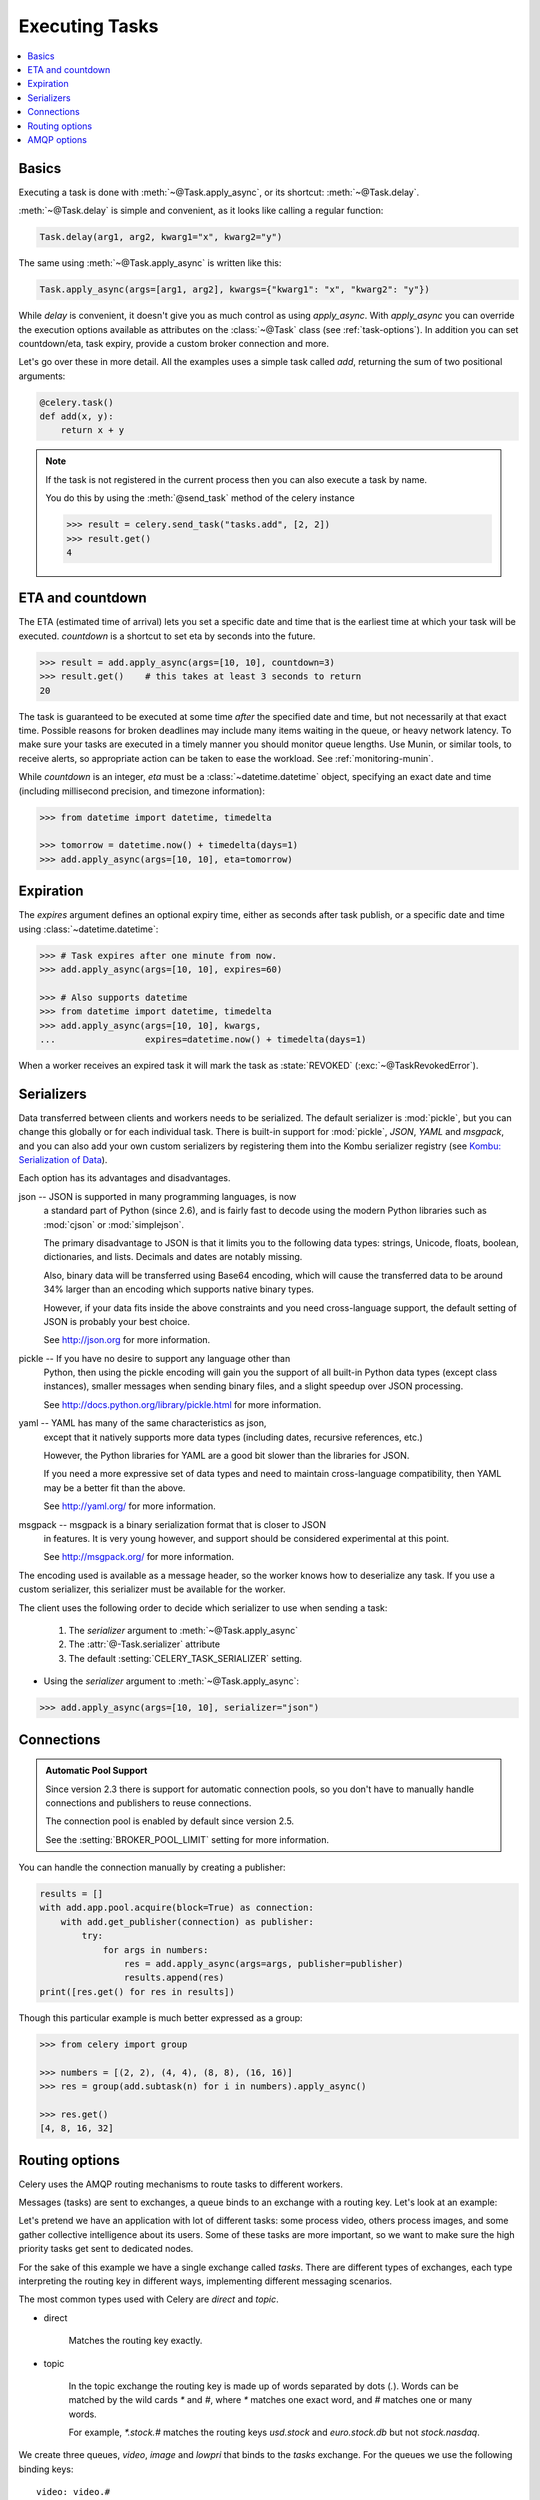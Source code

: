 .. _guide-executing:

=================
 Executing Tasks
=================

.. contents::
    :local:


.. _executing-basics:

Basics
======

Executing a task is done with :meth:`~@Task.apply_async`,
or its shortcut: :meth:`~@Task.delay`.

:meth:`~@Task.delay` is simple and convenient, as it looks like calling a regular
function:

.. code-block:: python

    Task.delay(arg1, arg2, kwarg1="x", kwarg2="y")

The same using :meth:`~@Task.apply_async` is written like this:

.. code-block:: python

    Task.apply_async(args=[arg1, arg2], kwargs={"kwarg1": "x", "kwarg2": "y"})


While `delay` is convenient, it doesn't give you as much control as using
`apply_async`.  With `apply_async` you can override the execution options
available as attributes on the :class:`~@Task` class (see :ref:`task-options`).
In addition you can set countdown/eta, task expiry, provide a custom broker
connection and more.

Let's go over these in more detail.  All the examples uses a simple task
called `add`, returning the sum of two positional arguments:

.. code-block:: python

    @celery.task()
    def add(x, y):
        return x + y

.. note::

    If the task is not registered in the current process
    then you can also execute a task by name.

    You do this by using the :meth:`@send_task` method of
    the celery instance

    .. code-block:: python

        >>> result = celery.send_task("tasks.add", [2, 2])
        >>> result.get()
        4

.. _executing-eta:

ETA and countdown
=================

The ETA (estimated time of arrival) lets you set a specific date and time that
is the earliest time at which your task will be executed.  `countdown` is
a shortcut to set eta by seconds into the future.

.. code-block:: python

    >>> result = add.apply_async(args=[10, 10], countdown=3)
    >>> result.get()    # this takes at least 3 seconds to return
    20

The task is guaranteed to be executed at some time *after* the
specified date and time, but not necessarily at that exact time.
Possible reasons for broken deadlines may include many items waiting
in the queue, or heavy network latency.  To make sure your tasks
are executed in a timely manner you should monitor queue lengths. Use
Munin, or similar tools, to receive alerts, so appropriate action can be
taken to ease the workload.  See :ref:`monitoring-munin`.

While `countdown` is an integer, `eta` must be a :class:`~datetime.datetime`
object, specifying an exact date and time (including millisecond precision,
and timezone information):

.. code-block:: python

    >>> from datetime import datetime, timedelta

    >>> tomorrow = datetime.now() + timedelta(days=1)
    >>> add.apply_async(args=[10, 10], eta=tomorrow)

.. _executing-expiration:

Expiration
==========

The `expires` argument defines an optional expiry time,
either as seconds after task publish, or a specific date and time using
:class:`~datetime.datetime`:

.. code-block:: python

    >>> # Task expires after one minute from now.
    >>> add.apply_async(args=[10, 10], expires=60)

    >>> # Also supports datetime
    >>> from datetime import datetime, timedelta
    >>> add.apply_async(args=[10, 10], kwargs,
    ...                 expires=datetime.now() + timedelta(days=1)


When a worker receives an expired task it will mark
the task as :state:`REVOKED` (:exc:`~@TaskRevokedError`).

.. _executing-serializers:

Serializers
===========

Data transferred between clients and workers needs to be serialized.
The default serializer is :mod:`pickle`, but you can
change this globally or for each individual task.
There is built-in support for :mod:`pickle`, `JSON`, `YAML`
and `msgpack`, and you can also add your own custom serializers by registering
them into the Kombu serializer registry (see `Kombu: Serialization of Data`_).

.. _`Kombu: Serialization of Data`:
    http://packages.python.org/kombu/introduction.html#serialization-of-data

Each option has its advantages and disadvantages.

json -- JSON is supported in many programming languages, is now
    a standard part of Python (since 2.6), and is fairly fast to decode
    using the modern Python libraries such as :mod:`cjson` or :mod:`simplejson`.

    The primary disadvantage to JSON is that it limits you to the following
    data types: strings, Unicode, floats, boolean, dictionaries, and lists.
    Decimals and dates are notably missing.

    Also, binary data will be transferred using Base64 encoding, which will
    cause the transferred data to be around 34% larger than an encoding which
    supports native binary types.

    However, if your data fits inside the above constraints and you need
    cross-language support, the default setting of JSON is probably your
    best choice.

    See http://json.org for more information.

pickle -- If you have no desire to support any language other than
    Python, then using the pickle encoding will gain you the support of
    all built-in Python data types (except class instances), smaller
    messages when sending binary files, and a slight speedup over JSON
    processing.

    See http://docs.python.org/library/pickle.html for more information.

yaml -- YAML has many of the same characteristics as json,
    except that it natively supports more data types (including dates,
    recursive references, etc.)

    However, the Python libraries for YAML are a good bit slower than the
    libraries for JSON.

    If you need a more expressive set of data types and need to maintain
    cross-language compatibility, then YAML may be a better fit than the above.

    See http://yaml.org/ for more information.

msgpack -- msgpack is a binary serialization format that is closer to JSON
    in features.  It is very young however, and support should be considered
    experimental at this point.

    See http://msgpack.org/ for more information.

The encoding used is available as a message header, so the worker knows how to
deserialize any task.  If you use a custom serializer, this serializer must
be available for the worker.

The client uses the following order to decide which serializer
to use when sending a task:

    1. The `serializer` argument to :meth:`~@Task.apply_async`
    2. The :attr:`@-Task.serializer` attribute
    3. The default :setting:`CELERY_TASK_SERIALIZER` setting.


* Using the `serializer` argument to :meth:`~@Task.apply_async`:

.. code-block:: python

    >>> add.apply_async(args=[10, 10], serializer="json")

.. _executing-connections:

Connections
===========

.. admonition:: Automatic Pool Support

    Since version 2.3 there is support for automatic connection pools,
    so you don't have to manually handle connections and publishers
    to reuse connections.

    The connection pool is enabled by default since version 2.5.

    See the :setting:`BROKER_POOL_LIMIT` setting for more information.

You can handle the connection manually by creating a
publisher:

.. code-block:: python


    results = []
    with add.app.pool.acquire(block=True) as connection:
        with add.get_publisher(connection) as publisher:
            try:
                for args in numbers:
                    res = add.apply_async(args=args, publisher=publisher)
                    results.append(res)
    print([res.get() for res in results])


Though this particular example is much better expressed as a group:

.. code-block:: python

    >>> from celery import group

    >>> numbers = [(2, 2), (4, 4), (8, 8), (16, 16)]
    >>> res = group(add.subtask(n) for i in numbers).apply_async()

    >>> res.get()
    [4, 8, 16, 32]

.. _executing-routing:

Routing options
===============

Celery uses the AMQP routing mechanisms to route tasks to different workers.

Messages (tasks) are sent to exchanges, a queue binds to an exchange with a
routing key. Let's look at an example:

Let's pretend we have an application with lot of different tasks: some
process video, others process images, and some gather collective intelligence
about its users.  Some of these tasks are more important, so we want to make
sure the high priority tasks get sent to dedicated nodes.

For the sake of this example we have a single exchange called `tasks`.
There are different types of exchanges, each type interpreting the routing
key in different ways, implementing different messaging scenarios.

The most common types used with Celery are `direct` and `topic`.

* direct

    Matches the routing key exactly.

* topic

    In the topic exchange the routing key is made up of words separated by
    dots (`.`).  Words can be matched by the wild cards `*` and `#`,
    where `*` matches one exact word, and `#` matches one or many words.

    For example, `*.stock.#` matches the routing keys `usd.stock` and
    `euro.stock.db` but not `stock.nasdaq`.

We create three queues, `video`, `image` and `lowpri` that binds to
the `tasks` exchange.  For the queues we use the following binding keys::

    video: video.#
    image: image.#
    lowpri: misc.#

Now we can send our tasks to different worker machines, by making the workers
listen to different queues:

.. code-block:: python

    >>> add.apply_async(args=[filename],
    ...                               routing_key="video.compress")

    >>> add.apply_async(args=[filename, 360],
    ...                             routing_key="image.rotate")

    >>> add.apply_async(args=[filename, selection],
    ...                           routing_key="image.crop")
    >>> add.apply_async(routing_key="misc.recommend")


Later, if the crop task is consuming a lot of resources,
we can bind new workers to handle just the `"image.crop"` task,
by creating a new queue that binds to `"image.crop`".

.. seealso::

    To find out more about routing, please see :ref:`guide-routing`.

.. _executing-amq-opts:

AMQP options
============

* mandatory

This sets the delivery to be mandatory.  An exception will be raised
if there are no running workers able to take on the task.

Not supported by :mod:`amqplib`.

* immediate

Request immediate delivery. Will raise an exception
if the task cannot be routed to a worker immediately.

Not supported by :mod:`amqplib`.

* priority

A number between `0` and `9`, where `0` is the highest priority.

.. note::

    RabbitMQ does not yet support AMQP priorities.
